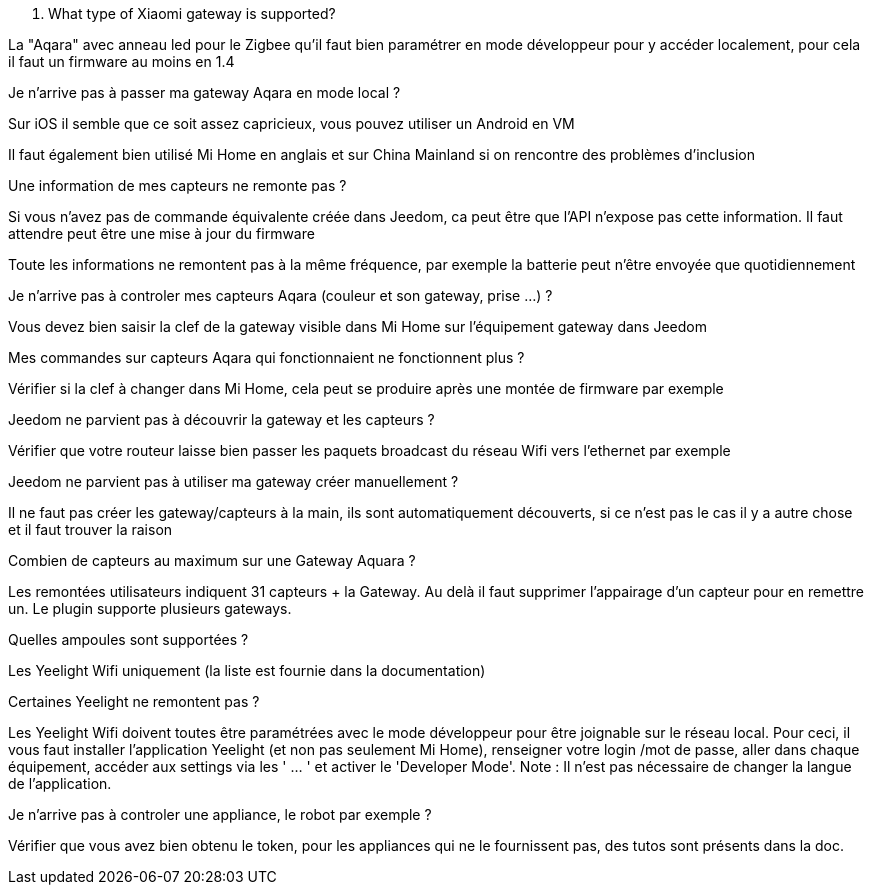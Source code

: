 [panel,primary]
. What type of Xiaomi gateway is supported?
--
La "Aqara" avec anneau led pour le Zigbee qu'il faut bien paramétrer en mode développeur pour y accéder localement, pour cela il faut un firmware au moins en 1.4
--

[panel,primary]
.Je n'arrive pas à passer ma gateway Aqara en mode local ?
--
Sur iOS il semble que ce soit assez capricieux, vous pouvez utiliser un Android en VM

Il faut également bien utilisé Mi Home en anglais et sur China Mainland si on rencontre des problèmes d'inclusion
--

[panel,primary]
.Une information de mes capteurs ne remonte pas ?
--
Si vous n'avez pas de commande équivalente créée dans Jeedom, ca peut être que l'API n'expose pas cette information. Il faut attendre peut être une mise à jour du firmware

Toute les informations ne remontent pas à la même fréquence, par exemple la batterie peut n'être envoyée que quotidiennement
--

[panel,primary]
.Je n'arrive pas à controler mes capteurs Aqara (couleur et son gateway, prise ...) ?
--
Vous devez bien saisir la clef de la gateway visible dans Mi Home sur l'équipement gateway dans Jeedom
--

[panel,primary]
.Mes commandes sur capteurs Aqara qui fonctionnaient ne fonctionnent plus ?
--
Vérifier
si la clef à changer dans Mi Home, cela peut se produire après une montée de firmware par exemple
--

[panel,primary]
.Jeedom ne parvient pas à découvrir la gateway et les capteurs ?
--
Vérifier que votre routeur laisse bien passer les paquets broadcast du réseau Wifi vers l'ethernet par exemple
--


[panel,primary]
.Jeedom ne parvient pas à utiliser ma gateway créer manuellement ?
--
Il ne faut pas créer les gateway/capteurs à la main, ils sont automatiquement découverts, si ce n'est pas le cas il y a autre chose et il faut trouver la raison
--

[panel,primary]
.Combien de capteurs au maximum sur une Gateway Aquara ?
--
Les remontées utilisateurs indiquent 31 capteurs + la Gateway. Au delà il faut supprimer l'appairage d'un capteur pour en remettre un. Le plugin supporte plusieurs gateways.
--

[panel,primary]
.Quelles ampoules sont supportées ?
--
Les Yeelight Wifi uniquement (la liste est fournie dans la documentation)
--

[panel,primary]
.Certaines Yeelight ne remontent pas ?
--
Les Yeelight Wifi doivent toutes être paramétrées avec le mode développeur pour être joignable sur le réseau local.
Pour ceci, il vous faut installer l'application Yeelight (et non pas seulement Mi Home), renseigner votre login /mot de passe, aller dans chaque équipement, accéder aux settings via les ' ... ' et activer le 'Developer Mode'.
Note : Il n'est pas nécessaire de changer la langue de l'application.
--

[panel,primary]
.Je n'arrive pas à controler une appliance, le robot par exemple ?
--
Vérifier que vous avez bien obtenu le token, pour les appliances qui ne le fournissent pas, des tutos sont présents dans la doc.
--